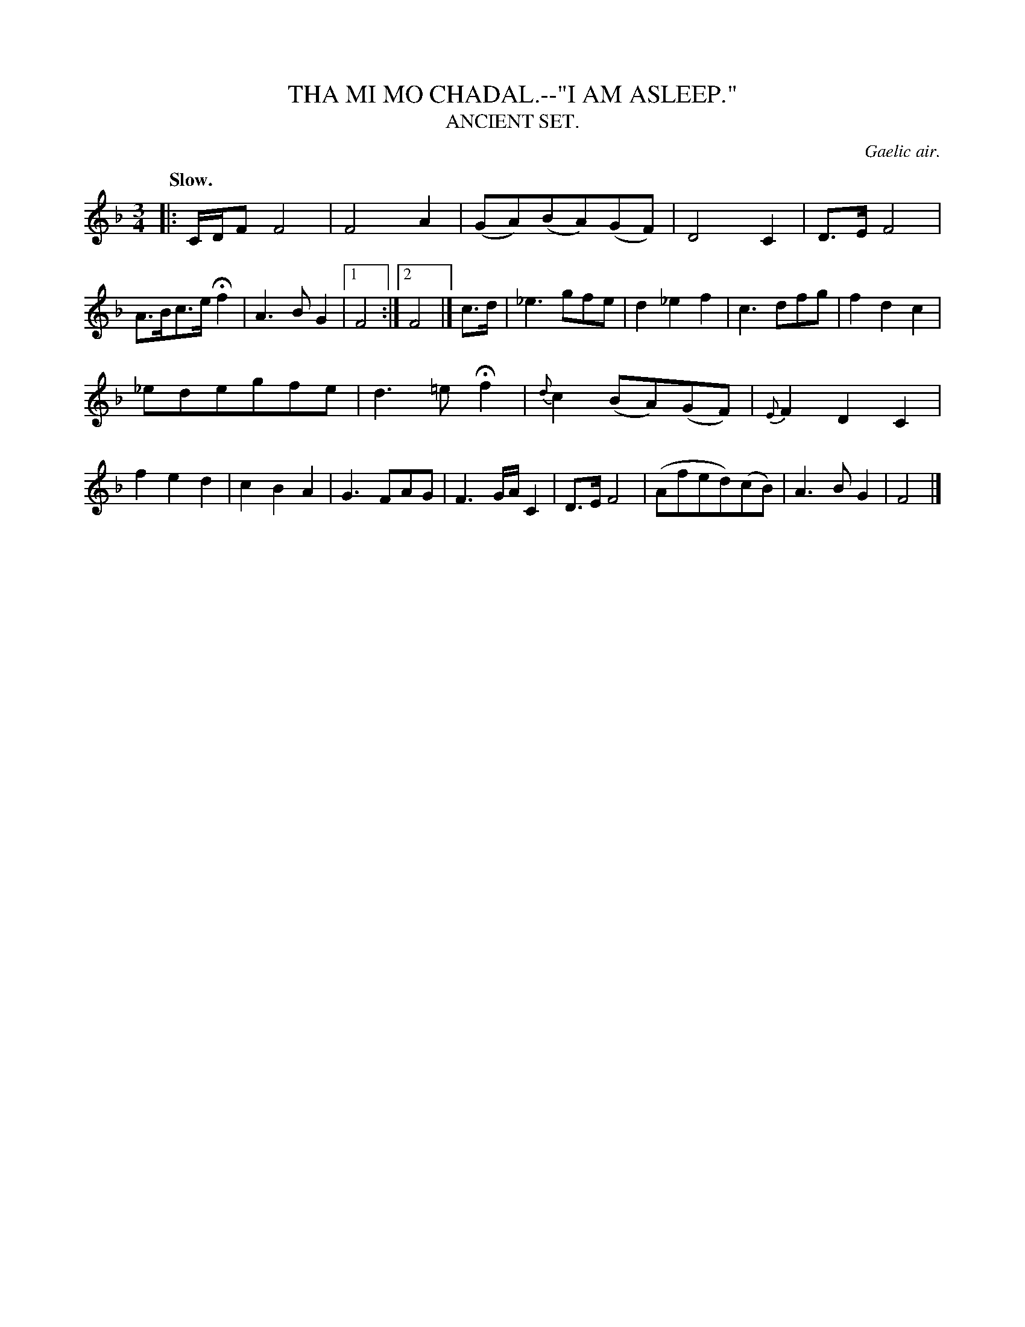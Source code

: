 X: 10732
T: THA MI MO CHADAL.--"I AM ASLEEP."
T: ANCIENT SET.
O: Gaelic air.
Q: "Slow."
%R: air, waltz
B: W. Hamilton "Universal Tune-Book" Vol. 1 Glasgow 1844 p.73 #2
S: http://imslp.org/wiki/Hamilton's_Universal_Tune-Book_(Various)
Z: 2016 John Chambers <jc:trillian.mit.edu>
N: All 3 ending measures are just a half-note F without dots; not fixed.
M: 3/4
L: 1/8
K: F
% - - - - - - - - - - - - - - - - - - - - - - - - -
|:\
C/D/F F4 | F4 A2 | (GA)(BA)(GF) | D4 C2 |\
D>E F4 | A>Bc>e Hf2 | A3 B G2 |[1 F4 :|[2 F4 |]\
c>d |\
_e3 gfe | d2 _e2 f2 | c3 dfg | f2 d2 c2 |
_edegfe | d3 =e Hf2 | {d}c2 (BA)(GF) | {E}F2 D2 C2 |\
f2 e2 d2 | c2 B2 A2 | G3 FAG | F3 G/A/ C2 |\
D>E F4 | (Afed)(cB) | A3 B G2 | F4 |]
% - - - - - - - - - - - - - - - - - - - - - - - - -
